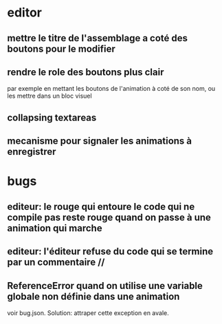* editor
** mettre le titre de l'assemblage a coté des boutons pour le modifier
** rendre le role des boutons plus clair
par exemple en mettant les boutons de l'animation à coté de son nom, ou les mettre dans un bloc visuel
** collapsing textareas
** mecanisme pour signaler les animations à enregistrer
* bugs
** editeur: le rouge qui entoure le code qui ne compile pas reste rouge quand on passe à une animation qui marche
** editeur: l'éditeur refuse du code qui se termine par un commentaire //
** ReferenceError quand on utilise une variable globale non définie dans une animation
voir bug.json. Solution: attraper cette exception en avale.

